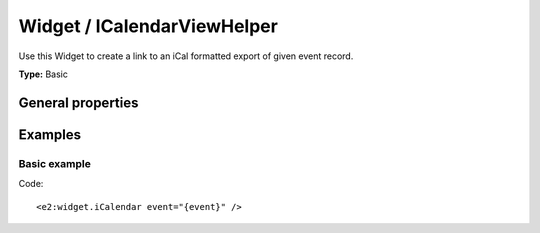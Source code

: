 Widget / ICalendarViewHelper
----------------------------

Use this Widget to create a link to an iCal formatted export
of given event record.

**Type:** Basic

General properties
^^^^^^^^^^^^^^^^^^

.. t3-field-list-table::
 :header-rows: 1

 - :Name: Name:
   :Type: Type:
   :Description: Description:

 - :Name: Event
   :Type: Domain/Model/Event
   :Description: The event record to create an iCal export for

Examples
^^^^^^^^

Basic example
"""""""""""""

Code: ::

  <e2:widget.iCalendar event="{event}" />
